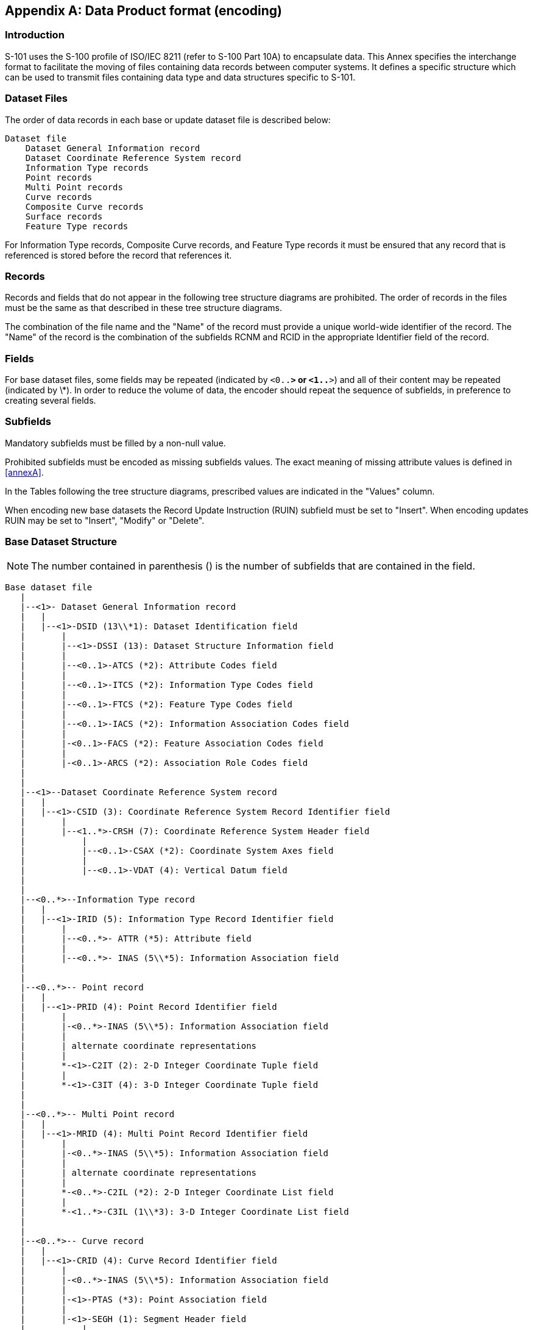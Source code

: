 

[[annexB]]
[appendix,obligation="normative"]
== Data Product format (encoding)

[discrete]
=== Introduction

S-101 uses the S-100 profile of ISO/IEC 8211 (refer to S-100 Part
10A) to encapsulate data. This Annex specifies the interchange format
to facilitate the moving of files containing data records between
computer systems. It defines a specific structure which can be used
to transmit files containing data type and data structures specific
to S-101.

[[sec_B-1]]
=== Dataset Files

The order of data records in each base or update dataset file is described
below:

[source%unnumbered]
----
Dataset file
    Dataset General Information record
    Dataset Coordinate Reference System record
    Information Type records
    Point records
    Multi Point records
    Curve records
    Composite Curve records
    Surface records
    Feature Type records
----

For Information Type records, Composite Curve records, and Feature
Type records it must be ensured that any record that is referenced
is stored before the record that references it.

[[sec_B-2]]
=== Records

Records and fields that do not appear in the following tree structure
diagrams are prohibited. The order of records in the files must be
the same as that described in these tree structure diagrams.

The combination of the file name and the "Name" of the record must
provide a unique world-wide identifier of the record. The "Name" of
the record is the combination of the subfields RCNM and RCID in the
appropriate Identifier field of the record.

[[sec_B-3]]
=== Fields

For base dataset files, some fields may be repeated
(indicated by `<0..*>` or `<1..*>`) and all of their content may be
repeated (indicated by \*). In order to reduce the volume of data,
the encoder should repeat the sequence of subfields, in preference
to creating several fields.

[[sec_B-4]]
=== Subfields

Mandatory subfields must be filled by a non-null value.

Prohibited subfields must be encoded as missing subfields values.
The exact meaning of missing attribute values is defined in <<annexA>>.

In the Tables following the tree structure diagrams, prescribed values
are indicated in the "Values" column.

When encoding new base datasets the Record Update Instruction (RUIN)
subfield must be set to "Insert". When encoding updates RUIN may be
set to "Insert", "Modify" or "Delete".

[[sec_B-5]]
=== Base Dataset Structure

NOTE: The number contained in parenthesis () is the number of subfields
that are contained in the field.

[source%unnumbered]
----
Base dataset file
   |
   |--<1>- Dataset General Information record
   |   |
   |   |--<1>-DSID (13\\*1): Dataset Identification field
   |       |
   |       |--<1>-DSSI (13): Dataset Structure Information field
   |       |
   |       |--<0..1>-ATCS (*2): Attribute Codes field
   |       |
   |       |--<0..1>-ITCS (*2): Information Type Codes field
   |       |
   |       |--<0..1>-FTCS (*2): Feature Type Codes field
   |       |
   |       |--<0..1>-IACS (*2): Information Association Codes field
   |       |
   |       |-<0..1>-FACS (*2): Feature Association Codes field
   |       |
   |       |-<0..1>-ARCS (*2): Association Role Codes field
   |
   |
   |--<1>--Dataset Coordinate Reference System record
   |   |
   |   |--<1>-CSID (3): Coordinate Reference System Record Identifier field
   |       |
   |       |--<1..*>-CRSH (7): Coordinate Reference System Header field
   |           |
   |           |--<0..1>-CSAX (*2): Coordinate System Axes field
   |           |
   |           |--<0..1>-VDAT (4): Vertical Datum field
   |
   |
   |--<0..*>--Information Type record
   |   |
   |   |--<1>-IRID (5): Information Type Record Identifier field
   |       |
   |       |--<0..*>- ATTR (*5): Attribute field
   |       |
   |       |--<0..*>- INAS (5\\*5): Information Association field
   |
   |
   |--<0..*>-- Point record
   |   |
   |   |--<1>-PRID (4): Point Record Identifier field
   |       |
   |       |-<0..*>-INAS (5\\*5): Information Association field
   |       |
   |       | alternate coordinate representations
   |       |
   |       *-<1>-C2IT (2): 2-D Integer Coordinate Tuple field
   |       |
   |       *-<1>-C3IT (4): 3-D Integer Coordinate Tuple field
   |
   |
   |--<0..*>-- Multi Point record
   |   |
   |   |--<1>-MRID (4): Multi Point Record Identifier field
   |       |
   |       |-<0..*>-INAS (5\\*5): Information Association field
   |       |
   |       | alternate coordinate representations
   |       |
   |       *-<0..*>-C2IL (*2): 2-D Integer Coordinate List field
   |       |
   |       *-<1..*>-C3IL (1\\*3): 3-D Integer Coordinate List field
   |
   |
   |--<0..*>-- Curve record
   |   |
   |   |--<1>-CRID (4): Curve Record Identifier field
   |       |
   |       |-<0..*>-INAS (5\\*5): Information Association field
   |       |
   |       |-<1>-PTAS (*3): Point Association field
   |       |
   |       |-<1>-SEGH (1): Segment Header field
   |           |
   |           |-<1..*>-C2IL (*2): 2-D Integer Coordinate List field
   |
   |
   |--<0..*>-- Composite Curve record
   |   |
   |   |--<1>-CCID (4): Composite Curve Record Identifier field
   |       |
   |       |-<0..*>-INAS (5\\*5): Information Association field
   |       |
   |       |-<1..*>-CUCO (*3): Curve Component field
   |
   |
   |--<0..*>-- Surface record
   |   |
   |   |--<1>-SRID (4): Surface Record Identifier field
   |       |
   |       |-<0..*>-INAS (5\\*5): Information Association field
   |       |
   |       |-<1..*>-RIAS (*5): Ring Association Field
   |
   |
   |--<0..*>-- Feature Type record
       |
       |--<1>-FRID (5): Feature Type Record Identifier field
           |
           |-<1>-FOID (3): Feature Object Identifier field
           |
           |-<0..*>-ATTR (*5): Attribute field
           |
           |-<0..*>-INAS (5\\*5): Information Association field
           |
           |-<0..*>-SPAS (*6): Spatial Association field
           |
           |-<0..*>-FASC (*5): Feature Association field
           |
           |-<0..*>-MASK (*4): Masked Spatial Type field
----

[[sec_B-5.1]]
==== Field content

[[sec_B-5.1.1]]
===== Dataset Identification field - DSID

[cols="a,a,a,a,a",options="unnumbered"]
|===
h| Subfield name h| Label h| Value h| Format h| Comment

| Record name | RCNM | {10} | b11 | {10} - Data Set Identification
| Record identification number | RCID | {1} | b14 | Only one record
| Encoding specification | ENSP | "S-100 Part 10a" | A() | Encoding specification that defines the encoding
| Encoding specification edition | ENED | "5.2" | A() | Edition of the encoding specification
| Product identifier | PRSP | "INT.IHO.S-101.2.0" | A() | Unique identifier for the data product as specified in the Product Specification
| Product edition | PRED | "2.0" | A() | Edition of the Product Specification
| Application profile | PROF | "1" | A() | "1" - Base dataset profile
| Dataset file identifier
| DSNM
|

| A()
| The file identifier including the extension but excluding any path
information

| Dataset title
| DSTL
|

| A()
| The title of the dataset

| Dataset reference date
| DSRD
|

| A(8)
| The reference date of the datasetFormat: YYYYMMDD according to ISO 8601

| Dataset language | DSLG | "EN" | A() | The (primary) language used in this dataset
| Dataset abstract | DSAB | omitted | A() | The abstract of the dataset
| Dataset edition
| DSED
|

| A()
| See <<sec_11.3.3>>

| Dataset topic category | *DSTC | {14}{18} | b11 | A set of topic categories

|===

[[sec_B-5.1.2]]
===== Dataset Structure Information field - DSSI

[cols="a,a,a,a,a",options="unnumbered"]
|===
h| Subfield name h| Label h| Value h| Format h| Comment
| Dataset Coordinate Origin X | DCOX | {0.0} | b48 | Shift used to adjust x-coordinate before encoding
| Dataset Coordinate Origin Y | DCOY | {0.0} | b48 | Shift used to adjust y-coordinate before encoding
| Dataset Coordinate Origin Z | DCOZ | {0.0} | b48 | Shift used to adjust z-coordinate before encoding
| Coordinate multiplication factor for x-coordinate | CMFX | {stem:[10^7]} | b14 | Floating point to integer multiplication factor for the x-coordinate or longitude
| Coordinate multiplication factor for y-coordinate | CMFY | {stem:[10^7]} | b14 | Floating point to integer multiplication factor for the y-coordinate or latitude
| Coordinate multiplication factor for z-coordinate | CMFZ | {10} | b14 | Floating point to integer multiplication factor for the z-coordinate or depths or height
| Number of Information Type records
| NOIR
|

| b14
| Number of information records in the dataset

| Number of Point records
| NOPN
|

| b14
| Number of point records in the dataset

| Number of Multi Point records
| NOMN
|

| b14
| Number of multi point records in the dataset

| Number of Curve records
| NOCN
|

| b14
| Number of curve records in the dataset

| Number of Composite Curve records
| NOXN
|

| b14
| Number of composite curve records in the dataset

| Number of Surface records
| NOSN
|

| b14
| Number of surface records in the dataset

| Number of Feature Type records
| NOFR
|

| b14
| Number of feature records in the dataset

|===

[[sec_B-5.1.3]]
===== Attribute Code field structure - ATCS

[cols="a,a,a,a,a",options="unnumbered"]
|===
h| Subfield name h| Label h| Value h| Format h| Comment
| Attribute Code
| *ATCD
|

| A()
| The code as defined in the Feature Catalogue

| Attribute Numeric Code
| ANCD
|

| b12
| The code used within the NATC subfield

|===

// lef it

[[sec_B-5.1.4]]
===== Information Type Codes field structure - ITCS

[cols="a,a,a,a,a",options="unnumbered"]
|===
h| Subfield name h| Label h| Value h| Format h| Comment

| Information Type Code         | *ITCD | | A() | The code as defined in the Feature Catalogue
| Information Type Numeric Code | ITNC  | | b12 | The code used within the NITC subfield
|===

[[sec_B-5.1.5]]
===== Feature Type Codes field structure - FTCS

[cols="a,a,a,a,a",options="unnumbered"]
|===
h| Subfield name h| Label h| Value h| Format h| Comment

| Feature Type Code         | *FTCD | | A() | The code as defined in the Feature Catalogue
| Feature Type Numeric Code | FTNC  | | b12 | The code used within the NFTC subfield
|===

[[sec_B-5.1.6]]
===== Information Association Codes field structure - IACS

[cols="a,a,a,a,a",options="unnumbered"]
|===
h| Subfield name h| Label h| Value h| Format h| Comment
| Information Association Code
| *IACD
|

| A()
| The code as defined in the Feature Catalogue

| Information Association Numeric Code
| IANC
|

| b12
| The code used within the NIAC subfield

|===

[[sec_B-5.1.7]]
===== Feature Association Codes field structure - FACS

[cols="a,a,a,a,a",options="unnumbered"]
|===
h| Subfield name h| Label h| Value h| Format h| Comment
| Feature Association Code
| *FACD
|

| A()
| The code as defined in the Feature Catalogue

| Feature Association Numeric Code
| FANC
|

| b12
| The code used within the NFAC subfield

|===

[[sec_B-5.1.8]]
===== Association Role Codes field structure - ARCS

[cols="a,a,a,a,a",options="unnumbered"]
|===
h| Subfield name h| Label h| Value h| Format h| Comment
| Association Role Code
| *ARCD
|

| A()
| The code as defined in the Feature Catalogue

| Association Role Numeric Code
| ARNC
|

| b12
| The code used within the NARC subfield

|===

[[sec_B-5.1.9]]
===== Coordinate Reference System Record Identifier field - CSID

[cols="a,a,a,a,a",options="unnumbered"]
|===
h| Subfield name h| Label h| Value h| Format h| Comment
| Record Name | RCNM | {15} | b11 | {15} - Coordinate Reference System Identifier
| Record identification number | RCID | {1} | b14 | Only one record
| Number of CRS Components
| NCRC
|

| b11
| {1} - Single CRS (No C3IT or C3IL fields in the dataset)>{1} - Compound CRS

|===

[[sec_B-5.1.10]]
===== Coordinate Reference System Header field - CRSH

[cols="a,a,a,a,a",options="unnumbered"]
|===
h| Subfield name h| Label h| Value h| Format h| Comment
| CRS Index
| CRIX
|

| b11
| 1 - for the horizontal CRS +
>1 - for the vertical CRSs

| CRS Type | CRST | {1} or {5} | b11 | {1} - 2D Geographic +
{5} - Vertical
| Coordinate System Type | CSTY | {1} or {3} | b11 | {1} - Ellipsoidal CS +
{3} - Vertical CS
| CRS Name
| CRNM
| "WGS84" for horizontal CRS "\*" for vertical CRS where * is the name of the vertical datum
| A()
|

| CRS Identifier
| CRSI
| "4326" - for horizontal CRS "omitted for vertical CRS
| A()
|

| CRS Source | CRSS | {2} for horizontal CRS +
{255} for vertical CRS | b11 | {2} - EPSG +
{255} - Not Applicable
| CRS Source Information
| SCRI
| omitted
| A()
|

|===

[[sec_B-5.1.11]]
===== Coordinate System Axes field - CSAX

This field is only used for vertical CRS.

[cols="a,a,a,a,a",options="unnumbered"]
|===
h| Subfield name h| Label h| Value h| Format h| Comment

| Axis Type            | *AXTY | {12} | b11 | {12} - Gravity related depth (orientation down)
| Axis Unit of Measure | AXUM  | {4}  | b11 | {4} - Metre
|===

[[sec_B-5.1.12]]
===== Vertical Datum field - VDAT

This field is only used for vertical CRS.

[cols="a,a,a,a,a",options="unnumbered"]
|===
h| Subfield name h| Label h| Value h| Format h| Comment
| Datum Name
| DTNM
|

| A()
| Name of the vertical datum

| Datum Identifier
| DTID
|

| A()
| Identifier of the datum in an external source

| Datum Source | DTSR | {2} | b11 | {2} - Feature Catalogue
| Datum Source Information
| SCRI
| omitted
| A()
|

|===

[[sec_B-5.1.13]]
===== Information Type Identifier field - IRID

[cols="a,a,a,a,a",options="unnumbered"]
|===
h| Subfield name h| Label h| Value h| Format h| Comment
| Record Name | RCNM | {150} | b11 | {150} - Information Type
| Record identification number
| RCID
|

| b14
| Range: 1 to stem:[2^{32} - 2]

| Numeric Information Type Code
| NITC
|

| b12
| A valid information type code as defined in the ITCS field of the Dataset General Information Record

| Record version
| RVER
|

| b12
| RVER contains the serial number of the record edition

| Record update instruction | RUIN | {1} | b11 | {1} - Insert

|===

[[sec_B-5.1.14]]
===== Attribute field - ATTR

[cols="a,a,a,a,a",options="unnumbered"]
|===
h| Subfield name h| Label h| Value h| Format h| Comment
| Numeric attribute code
| *NATC
|

| b12
| A valid attribute code as defined in the ATCS field of the Dataset General Information Record

| Attribute index
| ATIX
|

| b12
| Index (position) of the attribute in the sequence of attributes with the same code and the same parent (starting with 1)

| Parent index
| PAIX
|

| b12
| Index (position) of the parent complex attribute within this ATTR field (starting with 1). If the attribute has no parent (top level attribute) the value is 0

| Attribute instruction | ATIN | {1} | b11 | {1} - Insert
| Attribute value
| ATVL
|

| A()
| A string containing a valid value for the domain of the attribute specified by the subfields above

|===

[[sec_B-5.1.15]]
===== Information Association field - INAS

[cols="a,a,a,a,a",options="unnumbered"]
|===
h| Subfield name h| Label h| Value h| Format h| Subfield content and specification
| Referenced Record name | RRNM | {150} | b11 | Record name of the referenced record +
{150} - Information Type
| Referenced Record identifier
| RRID
|

| b14
| Record identifier of the referenced record

| Numeric Information Association Code
| NIAC
|

| b12
| A valid code for the information association as defined in the IACS field of the Dataset General Information Record

| Numeric Association Role Code
| NARC
|

| b12
| A valid code for the role as defined in the ARCS field of the Dataset General Information Record

| Information Association Update Instruction
| IUIN
|

| b11
| {1} - Insert

| Numeric attribute code
| *NATC
|

| b12
| A valid attribute code as defined in the ATCS field of the Dataset General Information Record

| Attribute index
| ATIX
|

| b12
| Index (position) of the attribute in the sequence of attributes with the same code and the same parent (starting with 1)

| Parent index
| PAIX
|

| b12
| Index (position) of the parent complex attribute within this INAS field (starting with 1). If the attribute has no parent (top level attribute) the value is 0

| Attribute Instruction
| ATIN
|

| b11
| {1} - Insert +
{2} - Delete +
{3} - Modify

| Attribute value
| ATVL
|

| A()
| A string containing a valid value for the domain of the attribute specified by the subfields above

|===

[[sec_B-5.1.16]]
===== Point Record Identifier field - PRID

[cols="a,a,a,a,a",options="unnumbered"]
|===
h| Subfield name h| Label h| Value h| Format h| Comment
| Record name | RCNM | {110} | b11 | {110} - Point
| Record identification number
| RCID
|

| b14
| Range: 1 to stem:[2^{32} - 2]

| Record version
| RVER
|

| b12
| RVER contains the serial number of the record edition

| Record update instruction | RUIN | {1} | b11 | {1} - Insert

|===

[[sec_B-5.1.17]]
===== 2-D Integer Coordinate Tuple field structure - C2IT

[cols="a,a,a,a,a",options="unnumbered"]
|===
h| Subfield name h| Label h| Value h| Format h| Comment
| Coordinate in Y axis
| YCOO
|

| b24
| Y-coordinate or latitude

| Coordinate in X axis
| XCOO
|

| b24
| X-coordinate or longitude

|===

[[sec_B-5.1.18]]
===== 3-D Integer Coordinate Tuple field structure - C3IT

[cols="a,a,a,a,a",options="unnumbered"]
|===
h| Subfield name h| Label h| Value h| Format h| Comment
| Vertical CRS Id
| VCID
|

| b11
| Internal identifier of the Vertical CRS

| Coordinate in Y axis
| YCOO
|

| b24
| Y-coordinate or latitude

| Coordinate in X axis
| XCOO
|

| b24
| X-coordinate or longitude

| Coordinate in Z axis
| ZCOO
|

| b24
| Z-coordinate (depth)

|===

[[sec_B-5.1.19]]
===== Multi Point Record Identifier field - MRID

[cols="a,a,a,a,a",options="unnumbered"]
|===
h| Subfield name h| Label h| Value h| Format h| Comment
| Record name | RCNM | {115} | b11 | {115} - Multi Point
| Record identification number
| RCID
|

| b14
| Range: 1 to stem:[2^{32} - 2]

| Record version
| RVER
|

| b12
| RVER contains the serial number of the record edition

| Record update instruction | RUIN | {1} | b11 | {1} - Insert

|===

[[sec_B-5.1.20]]
===== 2-D Integer Coordinate List field structure - C2IL

[cols="a,a,a,a",options="unnumbered"]
|===
h| Subfield name h| Label h| Format h| Subfield content and specification
| Coordinate in Y axis | *YCOO | b24 | Y-coordinate or latitude
| Coordinate in X axis | XCOO | b24 | X-coordinate or longitude

|===

[[sec_B-5.1.21]]
===== 3-D Integer Coordinate List field structure - C3IL

[cols="a,a,a,a",options="unnumbered"]
|===
h| Subfield name h| Label h| Format h| Subfield content and specification
| Vertical CRS Id | VCID | b11 | Internal identifier of the Vertical CRS
| Coordinate in Y axis | *YCOO | b24 | Y-coordinate or latitude
| Coordinate in X axis | XCOO | b24 | X-coordinate or longitude
| Coordinate in Z axis | ZCOO | b24 | Z-coordinate (depth)

|===

[[sec_B-5.1.22]]
===== Curve Record Identifier field - CRID

[cols="a,a,a,a,a",options="unnumbered"]
|===
h| Subfield name h| Label h| Value h| Format h| Comment
| Record name | RCNM | {120} | b11 | {120} - Curve
| Record identification number
| RCID
|

| b14
| Range: 1 to stem:[2^{32} - 2]

| Record version
| RVER
|

| b12
| RVER contains the serial number of the record edition

| Record update instruction | RUIN | {1} | b11 | {1} - Insert

|===

[[sec_B-5.1.23]]
===== Point Association field - PTAS

[cols="a,a,a,a,a",options="unnumbered"]
|===
h| Subfield name h| Label h| Value h| Format h| Comment
| Referenced Record name | *RRNM | {110} | b11 | Record name of the referenced record +
{110} - Point
| Referenced Record identifier
| RRID
|

| b14
| Record identifier of the referenced record

| Topology indicator
| TOPI
|

| b11
|
{1} - Beginning point +
{2} - End point +
{3} - Beginning & End point

|===

[[sec_B-5.1.24]]
===== Segment Header field - SEGH

[cols="a,a,a,a,a",options="unnumbered"]
|===
h| Subfield name h| Label h| Value h| Format h| Comment
| Interpolation | INTP | {4} | b11 | {4} - Loxodromic

|===

[[sec_B-5.1.25]]
===== Composite Curve Record Identifier field - CCID

[cols="a,a,a,a,a",options="unnumbered"]
|===
h| Subfield name h| Label h| Value h| Format h| Comment
| Record name | RCNM | {125} | b11 | {125} - Composite Curve
| Record identification number
| RCID
|

| b14
| Range: 1 to stem:[2^{32} - 2]

| Record version
| RVER
|

| b12
| RVER contains the serial number of the record edition

| Record update instruction | RUIN | {1} | b11 | {1} - Insert

|===

[[sec_B-5.1.26]]
===== Curve Component field - CUCO

[cols="a,a,a,a,a",options="unnumbered"]
|===
h| Subfield name h| Label h| Value h| Format h| Comment
| Referenced Record name | *RRNM | {120} or {125} | b11
| Record name of the referenced record

{120} - Curve +
{125} - Composite Curve
| Referenced Record identifier
| RRID
|

| b14
| Record identifier of the referenced record

| Orientation
| ORNT
|

| b11
|
{1} - Forward +
{2} - Reverse

|===

[[sec_B-5.1.27]]
===== Surface Record Identifier field - SRID

[cols="a,a,a,a,a",options="unnumbered"]
|===
h| Subfield name h| Label h| Value h| Format h| Comment

| Record name | RCNM | {130} | b11 | {130} - Surface
| Record identification number | RCID |  | b14 | Range: 1 to stem:[2^{32} - 2]
| Record version | RVER | | b12 | RVER contains the serial number of the record edition
| Record update instruction | RUIN | {1} | b11 | {1} - Insert
|===

[[sec_B-5.1.28]]
===== Ring Association field - RIAS

[cols="a,a,a,a,a",options="unnumbered"]
|===
h| Subfield name h| Label h| Value h| Format h| Comment
| Referenced Record name | *RRNM | {120} or {125} | b11
| Record name of the referenced record

{120} - Curve +
{125} - Composite Curve
| Referenced Record identifier
| RRID
|

| b14
| Record identifier of the referenced record

| Orientation
| ORNT
|

| b11
| {1} - Forward +
{2} - Reverse

| Usage indicator
| USAG
|

| b11
| {1} - Exterior +
{2} - Interior

| Ring Association update instruction | RAUI | {1} | b11 | {1} - Insert

|===

[[sec_B-5.1.29]]
===== Feature Type Record Identifier field - FRID

[cols="a,a,a,a,a",options="unnumbered"]
|===
h| Subfield name h| Label h| Value h| Format h| Comment
| Record name | RCNM | {100} | b11 | {100} - Feature type
| Record identification number
| RCID
|

| b14
| Range: 1 to stem:[2^{32} - 2]

| Numeric Feature Type Code
| NFTC
|

| b12
| A valid feature type code as defined in the FTCS field of the Dataset General Information Record

| Record version
| RVER
|

| b12
| RVER contains the serial number of the record edition

| Record update instruction | RUIN | {1} | b11 | {1} - Insert

|===

[[sec_B-5.1.30]]
===== Feature Object Identifier field - FOID

[cols="a,a,a,a,a",options="unnumbered"]
|===
h| Subfield name h| Label h| Value h| Format h| Comment
| Producing agency
| AGEN
|

| b12
| Agency code

| Feature identification number
| FIDN
|

| b14
| Range: 1 to stem:[2^{32} - 2]

| Feature identification subdivision
| FIDS
|

| b12
| Range: 1 to stem:[2^{16} - 2]

|===

[[sec_B-5.1.31]]
===== Spatial Association field - SPAS

[cols="a,a,a,a,a",options="unnumbered"]
|===
h| Subfield name h| Label h| Value h| Format h| Comment
| Referenced Record name | *RRNM | One of +
{110}{115}{120}{125}{130} | b11 | Record name of the referenced record +
{110} - Point +
{115} - Multi Point +
{120} - Curve +
{125} - Composite Curve +
{130} - Surface
| Referenced Record identifier
| RRID
|

| b14
| Record identifier of the referenced record

| Orientation
| ORNT
|

| b11
| {1} - Forward +
{2} - Reverse +
{255} - NULL (Not Applicable)

| Scale Minimum
| SMIN
|

| b14
| {stem:[2^{32} - 1]} - NULL (Not Applicable) - (see Note)

| Scale Maximum
| SMAX
|

| b14
| {0} - NULL (Not Applicable) - (see Note)

| Spatial Association Update Instruction | SAUI | {1} | b11 | {1} - Insert

|===

NOTE: For a correct handling of older data, robust parsers should
consider both 0 and stem:[2^{32} - 1] as 'Not Applicable' for the
SMIN and the SMAX sub-field.

[[sec_B-5.1.32]]
===== Feature Association field - FASC

[cols="a,a,a,a,a",options="unnumbered"]
|===
h| Subfield name h| Label h| Value h| Format h| Comment
| Referenced Record name | RRNM | {100} | b11 | Record name of the referenced record +
{100} - Feature Type
| Referenced Record identifier
| RRID
|

| b14
| Record identifier of the referenced record

| Numeric Feature Association Code
| NFAC
|

| b12
| A valid code for the feature association as defined in the FACS field of the Dataset General Information Record

| Numeric Association Role Code
| NARC
|

| b12
| A valid code for the role as defined in the ARCS field of the Dataset General Information Record

| Feature Association Update Instruction | FAUI | {1} | b11 | {1} - Insert
| Numeric Attribute Code
| *NATC
|

| b12
| A valid attribute code as defined in the ATCS field of the Dataset General Information Record

| Attribute index
| ATIX
|

| b12
| Index (position) of the attribute in the sequence of attributes with the same code and the same parent (starting with 1)

| Parent index
| PAIX
|

| b12
| Index (position) of the parent complex attribute within this FASC field (starting with 1). If the attribute has no parent (top level attribute) the value is 0

| Attribute Instruction
| ATIN
|

| b11
| {1} - Insert

| Attribute value
| ATVL
|

| A()
| A string containing a valid value for the domain of the attribute specified by the subfields above

|===

[[sec_B-5.1.33]]
===== Masked Spatial Type field - MASK

[cols="a,a,a,a,a",options="unnumbered"]
|===
h| Subfield name h| Label h| Value h| Format h| Comment
| Referenced Record name | *RRNM | {120} or {125} | b11
| Record name of the referenced record

{120} - Curve +
{125} - Composite Curve

| Referenced Record identifier
| RRID
|

| b14
| Record identifier of the referenced record

| Mask Indicator | MIND | {1} or {2} | b11
| {1} - Truncated by the data coverage limit +
{2} - Suppress portrayal
| Mask Update Instruction | MUIN | {1} | b11 | {1} - Insert

|===

[[sec_B-6]]
=== Update Dataset Structure

[source%unnumbered]
----
Update dataset file
   |
   |--<1>- Dataset General Information record
   |   |
   |   |--<1>-DSID (13\\*1): Dataset Identification field
   |       |
   |       |--<1>-DSSI (13): Dataset Structure Information field
   |       |
   |       |--<0..1>-ATCS (*2): Attribute Codes field
   |       |
   |       |--<0..1>-ITCS (*2): Information Type Codes field
   |       |
   |       |--<0..1>-FTCS (*2): Feature Type Codes field
   |       |
   |       |--<0..1>-IACS (*2): Information Association Codes field
   |       |
   |       |-<0..1>-FACS (*2): Feature Association Codes field
   |       |
   |       |-<0..1>-ARCS (*2): Association Role Codes field
   |
   |
   |--<0..*>--Information Type record
   |   |
   |   |--<1>-IRID (5): Information Type Record Identifier field
   |       |
   |       |--<0..*>- ATTR (*5): Attribute field
   |       |
   |       |--<0..*>- INAS (5\\*5): Information Association field
   |
   |
   |--<0..*>-- Point record
   |   |
   |   |--<1>-PRID (4): Point Record Identifier field
   |       |
   |       |-<0..*>-INAS (5\\*5): Information Association field
   |       |
   |       | alternate coordinate representations
   |       |
   |       *-<0..1>-C2IT (2): 2-D Integer Coordinate Tuple field
   |       |
   |       *-<0..1>-C3IT (4): 3-D Integer Coordinate Tuple field
   |
   |
   |--<0..*>-- Multi Point record
   |   |
   |   |--<1>-MRID (4): Multi Point Record Identifier field
   |       |
   |       |-<0..*>-INAS (5\\*5): Information Association field
   |       |
   |       |-<0..1>-COCC (3): Coordinate Control field
   |       |
   |       | alternate coordinate representations
   |       |
   |       *-<0..*>-C2IL (*2): 2-D Integer Coordinate List field
   |       |
   |       *-<1..*>-C3IL (1\\*3): 3-D Integer Coordinate List field
   |
   |
   |--<0..*>-- Curve record
   |   |
   |   |--<1>-CRID (4): Curve Record Identifier field
   |       |
   |       |-<0..*>-INAS (5\\*5): Information Association field
   |       |
   |       |-<0..1>-PTAS (*3): Point Association field
   |       |
   |       |-<0..1>-SECC (3): Segment Control field
   |       |
   |       |-<0..1>-SEGH (1): Segment Header field
   |           |
   |           |-<0..1>-COCC (3): Coordinate Control Field
   |           |
   |           |-<0..*>-C2IL (*2): 2-D Integer Coordinate List field
   |
   |
   |--<0..*>-- Composite Curve record
   |   |
   |   |--<1>-CCID (4): Composite Curve Record Identifier field
   |       |
   |       |-<0..*>-INAS (5\\*5): Information Association field
   |       |
   |       |-<0..1>-CCOC (3): Curve Component Control field
   |       |
   |       |-<0..*>-CUCO (*3): Curve Component field
   |
   |
   |--<0..*>-- Surface record
   |   |
   |   |--<1>-SRID (4): Surface Record Identifier field
   |       |
   |       |-<0..*>-INAS (5\\*5): Information Association field
   |       |
   |       |-<0..*>-RIAS (*5): Ring Association Field
   |
   |
   |--<0..*>-- Feature Type record
       |
       |--<1>-FRID (5): Feature Type Record Identifier field
           |
           |-<0..1>-FOID (3): Feature Object Identifier field
           |
           |-<0..*>-ATTR (*5): Attribute field
           |
           |-<0..*>-INAS (5\\*5): Information Association field
           |
           |-<0..*>-SPAS (*6): Spatial Association field
           |
           |-<0..*>-FASC (*5): Feature Association field
           |
           |-<0..*>-MASK (*4): Masked Spatial Type field
----

[[sec_B-6.1]]
==== Field content

[[sec_B-6.1.1]]
===== Dataset Identification field - DSID

[cols="a,a,a,a,a",options="unnumbered"]
|===
h| Subfield name h| Label h| Value h| Format h| Comment
| Record name | RCNM | {10} | b11 | {10} - Data Set Identification
| Record identification number | RCID | {1} | b14 | Only one record
| Encoding specification | ENSP | "S-100 Part 10a" | A() | Encoding specification that defines the encoding
| Encoding specification edition | ENED | "5.2" | A() | Edition of the encoding specification
| Product identifier | PRSP | "INT.IHO.S-101.2.0" | A() | Unique identifier for the data product as specified in the Product Specification
| Product edition | PRED | "2.0" | A() | Edition of the Product Specification
| Application profile | PROF | "2" | A() | "2" - Update dataset profile
| Dataset file identifier
| DSNM
|

| A()
| The file identifier including the extension but excluding any path information

| Dataset title
| DSTL
|

| A()
| The title of the dataset

| Dataset reference date
| DSRD
|

| A(8)
| The reference date of the datasetFormat: YYYYMMDD according to ISO 8601

| Dataset language | DSLG | "EN" | A() | The (primary) language used in this dataset
| Dataset abstract | DSAB | omitted | A() | The abstract of the dataset
| Dataset edition
| DSED
|

| A()
| [edition number].[update number] for example 4.20

| Dataset topic category | *DSTC | {14}{18} | b11 | A set of topic categories

|===

[[sec_B-6.1.2]]
===== Dataset Structure Information field - DSSI

[cols="a,a,a,a,a",options="unnumbered"]
|===
h| Subfield name h| Label h| Value h| Format h| Comment
| Dataset Coordinate Origin X | DCOX | {0.0} | b48 | Shift used to adjust x-coordinate before encoding
| Dataset Coordinate Origin Y | DCOY | {0.0} | b48 | Shift used to adjust y-coordinate before encoding
| Dataset Coordinate Origin Z | DCOZ | {0.0} | b48 | Shift used to adjust z-coordinate before encoding
| Coordinate multiplication factor for x-coordinate | CMFX | {stem:[10^7]} | b14 | Floating point to integer multiplication factor for the x-coordinate or longitude
| Coordinate multiplication factor for y-coordinate | CMFY | {stem:[10^7]} | b14 | Floating point to integer multiplication factor for the y-coordinate or latitude
| Coordinate multiplication factor for z-coordinate | CMFZ | {10} | b14 | Floating point to integer multiplication factor for the z-coordinate or depths or height
| Number of Information Type records
| NOIR
|

| b14
| Number of information records in the dataset

| Number of Point records
| NOPN
|

| b14
| Number of point records in the dataset

| Number of Multi Point records
| NOMN
|

| b14
| Number of multi point records in the dataset

| Number of Curve records
| NOCN
|

| b14
| Number of curve records in the dataset

| Number of Composite Curve records
| NOXN
|

| b14
| Number of composite curve records in the dataset

| Number of Surface records
| NOSN
|

| b14
| Number of surface records in the dataset

| Number of Feature Type Records
| NOFR
|

| b14
| Number of feature records in the dataset

|===

[[sec_B-6.1.3]]
===== Attribute Code field structure - ATCS

[cols="a,a,a,a,a",options="unnumbered"]
|===
h| Subfield name h| Label h| Value h| Format h| Comment
| Attribute Code
| *ATCD
|

| A()
| The code as defined in the Feature Catalogue

| Attribute Numeric Code
| ANCD
|

| b12
| The code used within the NATC subfield

|===

[[sec_B-6.1.4]]
===== Information Type Codes field structure - ITCS

[cols="a,a,a,a,a",options="unnumbered"]
|===
h| Subfield name h| Label h| Value h| Format h| Comment
| Information Type Code
| *ITCD
|

| A()
| The code as defined in the Feature Catalogue

| Information Type Numeric Code
| ITNC
|

| b12
| The code used within the NITC subfield

|===

[[sec_B-6.1.5]]
===== Feature Type Codes field structure - FTCS

[cols="a,a,a,a,a",options="unnumbered"]
|===
h| Subfield name h| Label h| Value h| Format h| Comment
| Feature Type Code
| *FTCD
|

| A()
| The code as defined in the Feature Catalogue

| Feature Type Numeric Code
| FTNC
|

| b12
| The code used within the NFTC subfield

|===

[[sec_B-6.1.6]]
===== Information Association Codes field structure - IACS

[cols="a,a,a,a,a",options="unnumbered"]
|===
h| Subfield name h| Label h| Value h| Format h| Comment
| Information Association Code
| *IACD
|

| A()
| The code as defined in the Feature Catalogue

| Information Association Numeric Code
| IANC
|

| b12
| The code used within the NIAC subfield

|===

[[sec_B-6.1.7]]
===== Feature Association Codes field structure - FACS

[cols="a,a,a,a,a",options="unnumbered"]
|===
h| Subfield name h| Label h| Value h| Format h| Comment
| Feature Association Code
| *FACD
|

| A()
| The code as defined in the Feature Catalogue

| Feature Association Numeric Code
| FANC
|

| b12
| The code used within the NFAC subfield

|===

[[sec_B-6.1.8]]
===== Association Role Codes field structure - ARCS

[cols="a,a,a,a,a",options="unnumbered"]
|===
h| Subfield name h| Label h| Value h| Format h| Comment
| Association Role Code
| *ARCD
|

| A()
| The code as defined in the Feature Catalogue

| Association Role Numeric Code
| ARNC
|

| b12
| The code used within the NARC subfield

|===

[[sec_B-6.1.9]]
===== Information Type Identifier field - IRID

[cols="a,a,a,a,a",options="unnumbered"]
|===
h| Subfield name h| Label h| Value h| Format h| Comment
| Record name | RCNM | {150} | b11 | {150} - Information Type
| Record identification number
| RCID
|

| b14
| Range: 1 to stem:[2^{32} - 2]

| Numeric Information Type Code
| NITC
|

| b12
| A valid information type code as defined in the ITCS field of the Dataset General Information Record

| Record version
| RVER
|

| b12
| RVER contains the serial number of the record edition

| Record update instruction | RUIN | {1},{2} or {3} | b11
| {1} - Insert +
{2} - Delete +
{3} - Modify

|===

[[sec_B-6.1.10]]
===== Attribute field - ATTR

[cols="a,a,a,a,a",options="unnumbered"]
|===
h| Subfield name h| Label h| Value h| Format h| Comment
| Numeric attribute code
| *NATC
|

| b12
| A valid attribute code as defined in the ATCS field of the Dataset General Information Record

| Attribute index
| ATIX
|

| b12
| Index (position) of the attribute in the sequence of attributes with the same code and the same parent (starting with 1)

| Parent index
| PAIX
|

| b12
| Index (position) of the parent complex attribute within this ATTR field (starting with 1). If the attribute has no parent (top level attribute) the value is 0

| Attribute instruction
| ATIN
|

| b11
| {1} - Insert +
{2} - Delete +
{3} - Modify

| Attribute value
| ATVL
|

| A()
| A string containing a valid value for the domain of the attribute specified by the subfields above

|===

[[sec_B-6.1.11]]
===== Information Association field - INAS

[cols="a,a,a,a,a",options="unnumbered"]
|===
h| Subfield name h| Label h| Value h| Format h| Subfield content and specification
| Referenced Record name | RRNM | {150} | b11 | Record name of the referenced record +
{150} - Information Type
| Referenced Record identifier
| RRID
|

| b14
| Record identifier of the referenced record

| Numeric Information Association Code
| NIAC
|

| b12
| A valid code for the information association as defined in the IACS field of the Dataset General Information Record

| Numeric Association Role code
| NARC
|

| b12
| A valid code for the role as defined in the ARCS field of the Dataset General Information Record

| Information Association Update Instruction
| IUIN
|

| b11
| {1} - Insert +
{2} - Delete +
{3} - Modify

| Numeric Attribute code
| *NATC
|

| b12
| A valid attribute code as defined in the ATCS field of the Dataset General Information Record

| Attribute index
| ATIX
|

| b12
| Index (position) of the attribute in the sequence of attributes with the same code and the same parent (starting with 1)

| Parent index
| PAIX
|

| b12
| Index (position) of the parent complex attribute within this ATTR field (starting with 1). If the attribute has no parent (top level attribute) the value is 0

| Attribute instruction | ATIN | {1},{2} or {3} | b11
| {1} - Insert +
{2} - Delete +
{3} - Modify
| Attribute value
| ATVL
|

| A()
| A string containing a valid value for the domain of the attribute specified by the subfields above

|===

[[sec_B-6.1.12]]
===== Point Record Identifier field - PRID

[cols="a,a,a,a,a",options="unnumbered"]
|===
h| Subfield name h| Label h| Value h| Format h| Comment
| Record name | RCNM | {110} | b11 | {110} - Point
| Record identification number
| RCID
|

| b14
| Range: 1 to stem:[2^{32} - 2]

| Record version
| RVER
|

| b12
| RVER contains the serial number of the record edition

| Record update instruction | RUIN | {1},{2} or {3} | b11
| {1} - Insert +
{2} - Delete +
{3} - Modify

|===

[[sec_B-6.1.13]]
===== 2-D Integer Coordinate Tuple field structure - C2IT

[cols="a,a,a,a,a",options="unnumbered"]
|===
h| Subfield name h| Label h| Value h| Format h| Comment
| Coordinate in Y axis
| YCOO
|

| b24
| Y-coordinate or latitude

| Coordinate in X axis
| XCOO
|

| b24
| X-coordinate or longitude

|===

[[sec_B-6.1.14]]
===== 3-D Integer Coordinate Tuple field structure - C3IT

[cols="a,a,a,a,a",options="unnumbered"]
|===
h| Subfield name h| Label h| Value h| Format h| Comment
| Vertical CRS Id
| VCID
|

| b11
| Internal identifier of the Vertical CRS

| Coordinate in Y axis
| YCOO
|

| b24
| Y-coordinate or latitude

| Coordinate in X axis
| XCOO
|

| b24
| X-coordinate or longitude

| Coordinate in Z axis
| ZCOO
|

| b24
| Z-coordinate (depth)

|===

[[sec_B-6.1.15]]
===== Multi Point Record Identifier field - MRID

[cols="a,a,a,a,a",options="unnumbered"]
|===
h| Subfield name h| Label h| Value h| Format h| Comment
| Record name | RCNM | {115} | b11 | {115} - Multi Point
| Record identification number
| RCID
|

| b14
| Range: 1 to stem:[2^{32} - 2]

| Record version
| RVER
|

| b12
| RVER contains the serial number of the record edition

| Record update instruction | RUIN | {1},{2} or {3} | b11
| {1} - Insert +
{2} - Delete +
{3} - Modify

|===

[[sec_B-6.1.16]]
===== 2-D Integer Coordinate List field structure - C2IL

[cols="a,a,a,a",options="unnumbered"]
|===
h| Subfield name h| Label h| Format h| Subfield content and specification
| Coordinate in Y axis | *YCOO | b24 | Y-coordinate or latitude
| Coordinate in X axis | XCOO | b24 | X-coordinate or longitude

|===

[[sec_B-6.1.17]]
===== 3-D Integer Coordinate List field structure - C3IL

[cols="a,a,a,a",options="unnumbered"]
|===
h| Subfield name h| Label h| Format h| Subfield content and specification
| Vertical CRS Id | VCID | b11 | Internal identifier of the Vertical CRS
| Coordinate in Y axis | *YCOO | b24 | Y-coordinate or latitude
| Coordinate in X axis | XCOO | b24 | X-coordinate or longitude
| Coordinate in Z axis | ZCOO | b24 | Z-coordinate (depth)

|===

[[sec_B-6.1.18]]
===== Coordinate Control field - COCC

[cols="a,a,a,a,a",options="unnumbered"]
|===
h| Subfield name h| Label h| Value h| Format h| Comment
| Coordinate Update Instruction | COUI | {1},{2} or {3} | b11
| {1} - Insert +
{2} - Delete +
{3} - Modify
| Coordinate Index
| COIX
|

| b12
| Index (position) of the addressed coordinate tuple within the coordinate field(s) of the target record

| Number of Coordinates
| NCOR
|

| b12
| Number of coordinate tuples in the coordinate field(s) of the update record

|===

[[sec_B-6.1.19]]
===== Curve Record Identifier field - CRID

[cols="a,a,a,a,a",options="unnumbered"]
|===
h| Subfield name h| Label h| Value h| Format h| Comment
| Record name | RCNM | {120} | b11 | {120} - Curve
| Record identification number
| RCID
|

| b14
| Range: 1 to stem:[2^{32} - 2]

| Record version
| RVER
|

| b12
| RVER contains the serial number of the record edition

| Record update instruction | RUIN | {1},{2} or {3} | b11
| {1} - Insert +
{2} - Delete +
{3} - Modify

|===

[[sec_B-6.1.20]]
===== Point Association field - PTAS

[cols="a,a,a,a,a",options="unnumbered"]
|===
h| Subfield name h| Label h| Value h| Format h| Comment
| Referenced Record name | *RRNM | {110} | b11
| Record name of the referenced record +
{110} - Point
| Referenced Record identifier
| RRID
|

| b14
| Record identifier of the referenced record

| Topology indicator
| TOPI
|

| b11
| {1} - Beginning point +
{2} - End point +
{3} - Beginning & End point

|===

[[sec_B-6.1.21]]
===== Segment Control field - SECC

[cols="a,a,a,a,a",options="unnumbered"]
|===
h| Subfield name h| Label h| Value h| Format h| Comment
| Segment update instruction | SEUI | {1},{2} or {3} | b11
| {1} - Insert +
{2} - Delete +
{3} - Modify
| Segment index
| SEIX
|

| b12
| Index (position) of the addressed segment in the target record

| Number of segments
| NSEG
|

| b12
| Number of segments in the update record

|===

[[sec_B-6.1.22]]
===== Segment Header field - SEGH

[cols="a,a,a,a,a",options="unnumbered"]
|===
h| Subfield name h| Label h| Value h| Format h| Comment
| Interpolation | INTP | {4} | b11 | {4} - Loxodromic

|===

[[sec_B-6.1.23]]
===== Composite Curve Record Identifier field - CCID

[cols="a,a,a,a,a",options="unnumbered"]
|===
h| Subfield name h| Label h| Value h| Format h| Comment
| Record name | RCNM | {125} | b11 | {125} - Composite Curve
| Record identification number
| RCID
|

| b14
| Range: 1 to stem:[2^{32} - 2]

| Record version
| RVER
|

| b12
| RVER contains the serial number of the record edition

| Record update instruction | RUIN | {1},{2} or {3} | b11
| {1} - Insert +
{2} - Delete +
{3} - Modify

|===

// left it

[[sec_B-6.1.24]]
===== Curve Component Control field - CCOC

[cols="a,a,a,a,a",options="unnumbered"]
|===
h| Subfield name h| Label h| Value h| Format h| Comment
| Curve Component update instruction
| CCUI
|

| b11
| {1} - Insert +
{2} - Delete +
{3} - Modify

| Curve Component Index
| CCIX
|

| b12
| Index (position) of the addressed Curve record pointer within the CUCO field(s) of the target record

| Number of Curve Components
| NCCO
|

| b12
| Number of Curve record pointer in the CUCO field(s) of the update record

|===

[[sec_B-6.1.25]]
===== Curve Component field - CUCO

[cols="a,a,a,a,a",options="unnumbered"]
|===
h| Subfield name h| Label h| Value h| Format h| Comment
| Referenced Record name | *RRNM | {120} or {125} | b11
| Record name of the referenced record +
{120} - Curve +
{125} - Composite Curve
| Referenced Record identifier
| RRID
|

| b14
| Record identifier of the referenced record

| Orientation
| ORNT
|

| b11
| {1} - Forward +
{2} - Reverse

|===

[[sec_B-6.1.26]]
===== Surface Record Identifier field - SRID

[cols="a,a,a,a,a",options="unnumbered"]
|===
h| Subfield name h| Label h| Value h| Format h| Comment
| Record name | RCNM | {130} | b11 | {130} - Surface
| Record identification number
| RCID
|

| b14
| Range: 1 to stem:[2^{32} - 2]

| Record version
| RVER
|

| b12
| RVER contains the serial number of the record edition

| Record update instruction | RUIN | {1},{2} or {3} | b11
| {1} - Insert +
{2} - Delete +
{3} - Modify

|===

[[sec_B-6.1.27]]
===== Ring Association field - RIAS

[cols="a,a,a,a,a",options="unnumbered"]
|===
h| Subfield name h| Label h| Value h| Format h| Comment
| Referenced Record name | *RRNM | {120} or {125} | b11 | Record name of the referenced record +
{120} - Curve +
{125} - Composite Curve
| Referenced Record identifier
| RRID
|

| b14
| Record identifier of the referenced record

| Orientation
| ORNT
|

| b11
| {1} - Forward +
{2} - Reverse

| Usage indicator
| USAG
|

| b11
| {1} - Exterior +
{2} - Interior

| Ring Association update instruction | RAUI | {1} or {2} | b11
| {1} - Insert +
{2} - Delete

|===

[[sec_B-6.1.28]]
===== Feature Type Record Identifier field - FRID

[cols="a,a,a,a,a",options="unnumbered"]
|===
h| Subfield name h| Label h| Value h| Format h| Comment
| Record name | RCNM | {100} | b11 | {100} - Feature type
| Record identification number
| RCID
|

| b14
| Range: 1 to stem:[2^{32} - 2]

| Numeric Feature Type Code
| NFTC
|

| b12
| A valid feature type code as defined in the FTCS field of the Dataset General Information Record

| Record version
| RVER
|

| b12
| RVER contains the serial number of the record edition

| Record update instruction | RUIN | {1},{2} or {3} | b11
| {1} - Insert +
{2} - Delete +
{3} - Modify

|===

[[sec_B-6.1.29]]
===== Feature Object Identifier field - FOID

[cols="a,a,a,a,a",options="unnumbered"]
|===
h| Subfield name h| Label h| Value h| Format h| Comment
| Producing agency
| AGEN
|

| b12
| Agency code

| Feature identification number
| FIDN
|

| b14
| Range: 1 to stem:[2^{32} - 2]

| Feature identification subdivision
| FIDS
|

| b12
| Range: 1 to stem:[2^{16} - 2]

|===

[[sec_B-6.1.30]]
===== Spatial Association field - SPAS

[cols="a,a,a,a,a",options="unnumbered"]
|===
h| Subfield name h| Label h| Value h| Format h| Comment
| Referenced Record name | *RRNM | One of {110} {115} (120} {125} {130} | b11
| Record name of the referenced record +
{110} - Point +
{115} - Multi Point +
{120} - Curve +
{125} - Composite Curve +
{130} - Surface
| Referenced Record identifier
| RRID
|

| b14
| Record identifier of the referenced record

| Orientation
| ORNT
|

| b11
| {1} - Forward +
{2} - Reverse +
{255} - NULL (Not Applicable)

| Scale Minimum
| SMIN
|

| b14
| {stem:[2^{32} - 1]} - NULL (Not Applicable) - (see Note)

| Scale Maximum
| SMAX
|

| b14
| {0} - NULL (Not Applicable) - (see Note)

| Spatial Association Update instruction | SAUI | {1} or {2} | b11
| {1} - Insert +
{2} - Delete

|===

NOTE: For a correct handling of older data, robust parsers should consider both 0 and stem:[2^{32} - 1] as 'Not Applicable' for the SMIN and the SMAX sub-field.

[[sec_B-6.1.31]]
===== Feature Association field - FASC

[cols="a,a,a,a,a",options="unnumbered"]
|===
h| Subfield name h| Label h| Value h| Format h| Comment
| Referenced Record name | RRNM | {100} | b11 | Record name of the referenced record +
{100} - Feature Type
| Referenced Record identifier
| RRID
|

| b14
| Record identifier of the referenced record

| Numeric Feature Association Code
| NFAC
|

| b12
| A valid code for the feature association as defined in the FACS field of the Dataset General Information Record

| Numeric Association Role Code
| NARC
|

| b12
| A valid code for the role as defined in the ARCS field of the Dataset General Information Record

| Feature Association Update Instruction | FAUI | {1} ,{2} or {3} | b11
| {1} - Insert +
{2} - Delete +
{3} - Modify
| Numeric Attribute Code
| *NATC
|

| b12
| A valid attribute code as defined in the ATCS field of the Dataset General Information Record

| Attribute index
| ATIX
|

| b12
| Index (position) of the attribute in the sequence of attributes with the same code and the same parent (starting with 1)

| Parent index
| PAIX
|

| b12
| Index (position) of the parent complex attribute within this ATTR field (starting with 1). If the attribute has no parent (top level attribute) the value is 0

| Attribute Instruction | ATIN | {1},{2} or {3} | b11
| {1} - Insert +
{2} - Delete +
{3} - Modify
| Attribute value
| ATVL
|

| A()
| A string containing a valid value for the domain of the attribute specified by the subfields above

|===

[[sec_B-6.1.32]]
===== Masked Spatial Type field - MASK

[cols="a,a,a,a,a",options="unnumbered"]
|===
h| Subfield name h| Label h| Value h| Format h| Comment
| Referenced Record name | *RRNM | {120} or {125} | b11 | Record name of the referenced record +
{120} - Curve +
{125} - Composite Curve
| Referenced Record identifier
| RRID
|

| b14
| Record identifier of the referenced record

| Mask Indicator | MIND | {1} or {2} | b11 | {1} - Truncated by the data coverage limit +
{2} - Suppress portrayal
| Mask Update Instruction | MUIN | {1} or {2} | b11
| {1} - Insert +
{2} - Delete

|===

[[sec_B-7]]
=== Dataset Cancellation Structure

[source%unnumbered]
----
Dataset cancelation file
   |
   |--<1>- Dataset General Information record
       |
       |--<1>-DSID (13\\*1): Dataset Identification field
----

[[sec_B-7.1]]
==== Field content

[[sec_B-7.1.1]]
===== Dataset Identification field - DSID

[cols="a,a,a,a,a",options="unnumbered"]
|===
h| Subfield name h| Label h| Value h| Format h| Comment
| Record name | RCNM | {10} | b11 | {10} - Data Set Identification
| Record identification number | RCID | {1} | b14 | Only one record
| Encoding specification | ENSP | "S-100 Part 10a" | A() | Encoding specification that defines the encoding
| Encoding specification edition | ENED | "5.2" | A() | Edition of the encoding specification
| Product identifier | PRSP | "INT.IHO.S-101.2.0" | A() | Unique identifier for the data product as specified in the product specification
| Product edition | PRED | "2.0" | A() | Edition of the product specification
| Application profile | PROF | "2" | A() | "2" - Update dataset profile
| Dataset file identifier
| DSNM
|

| A()
| The file identifier including the extension but excluding any path information

| Dataset title
| DSTL
|

| A()
| The title of the dataset

| Dataset reference date
| DSRD
|

| A(8)
| The reference date of the datasetFormat: YYYYMMDD according to ISO 8601

| Dataset language | DSLG | "EN" | A() | The (primary) language used in this dataset
| Dataset abstract | DSAB | omitted | A() | The abstract of the dataset
| Dataset edition | DSED | "0" | A() | 0 - Indicates the cancellation
| Dataset topic category | *DSTC | {14}{18} | b11 | A set of topic categories

|===
